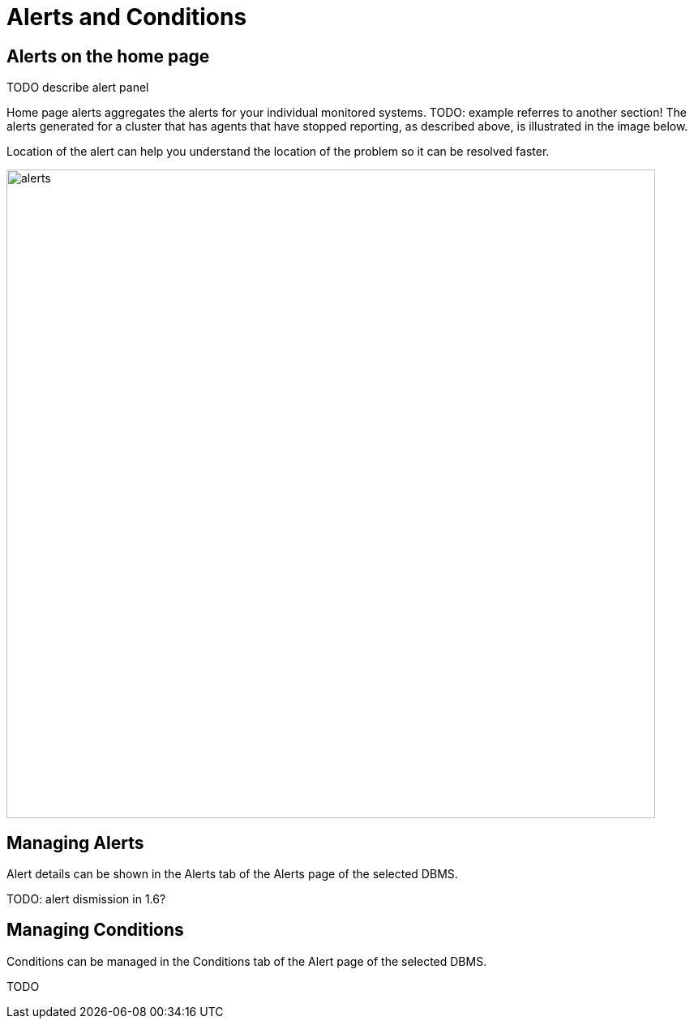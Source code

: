 = Alerts and Conditions
:description: This section describes how to manage Alerts and Conditions in Neo4j Ops Manager.


== Alerts on the home page

TODO describe alert panel

Home page alerts aggregates the alerts for your individual monitored systems.
TODO: example referres to another section!
The alerts generated for a cluster that has agents that have stopped reporting, as described above, is illustrated in the image below.

Location of the alert can help you understand the location of the problem so it can be resolved faster.

image::alerts.png[width=800]

== Managing Alerts

Alert details can be shown in the Alerts tab of the Alerts page of the selected DBMS.

TODO: alert dismission in 1.6?

== Managing Conditions

Conditions can be managed in the Conditions tab of the Alert page of the selected DBMS.

TODO
